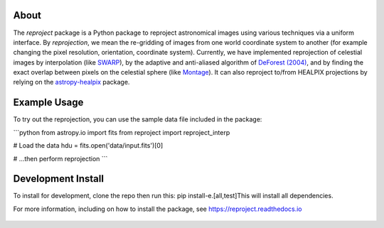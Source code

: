 |Docs| |PyPI| |Build Status| |CI Status| |Coverage Status| |Powered by Astropy Badge|

About
=====

The `reproject` package is a Python package to reproject astronomical
images using various techniques via a uniform interface. By
*reprojection*, we mean the re-gridding of images from one world
coordinate system to another (for example changing the pixel resolution,
orientation, coordinate system). Currently, we have implemented
reprojection of celestial images by interpolation (like
`SWARP <http://www.astromatic.net/software/swarp>`__), by the adaptive and
anti-aliased algorithm of `DeForest (2004)
<https://doi.org/10.1023/B:SOLA.0000021743.24248.b0>`_, and by finding the
exact overlap between pixels on the celestial sphere (like `Montage
<http://montage.ipac.caltech.edu/index.html>`__). It can also reproject to/from
HEALPIX projections by relying on the `astropy-healpix
<https://github.com/astropy/astropy-healpix>`__ package.

Example Usage
=============

To try out the reprojection, you can use the sample data file included in the package:

```python
from astropy.io import fits
from reproject import reproject_interp

# Load the data
hdu = fits.open('data/input.fits')[0]

# ...then perform reprojection
```

Development Install
===================

To install for development, clone the repo then run this: pip install-e.[all,test]This will install all dependencies.

For more information, including on how to install the package, see
https://reproject.readthedocs.io

.. figure:: https://github.com/astrofrog/reproject/raw/master/docs/images/index-4.png
   :alt: screenshot

.. |Docs| image:: https://readthedocs.org/projects/reproject/badge/?version=latest
   :target: https://reproject.readthedocs.io/en/latest/?badge=latest
.. |PyPI| image:: https://img.shields.io/pypi/v/reproject.svg
   :target: https://pypi.python.org/pypi/reproject
.. |Build Status| image:: https://dev.azure.com/astropy-project/reproject/_apis/build/status/astropy.reproject?branchName=main
   :target: https://dev.azure.com/astropy-project/reproject/_build/latest?definitionId=3&branchName=main
.. |CI Status| image:: https://github.com/astropy/reproject/workflows/CI/badge.svg
   :target: https://github.com/astropy/reproject/actions
.. |Coverage Status| image:: https://codecov.io/gh/astropy/reproject/branch/main/graph/badge.svg
   :target: https://codecov.io/gh/astropy/reproject
.. |Powered by Astropy Badge| image:: http://img.shields.io/badge/powered%20by-AstroPy-orange.svg?style=flat
   :target: https://astropy.org